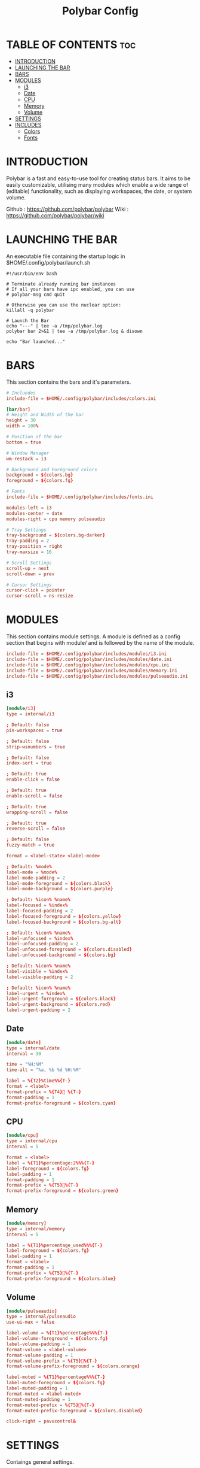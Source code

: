 #+TITLE: Polybar Config

* TABLE OF CONTENTS :toc:
- [[#introduction][INTRODUCTION]]
- [[#launching-the-bar][LAUNCHING THE BAR]]
- [[#bars][BARS]]
- [[#modules][MODULES]]
  - [[#i3][i3]]
  - [[#date][Date]]
  - [[#cpu][CPU]]
  - [[#memory][Memory]]
  - [[#volume][Volume]]
- [[#settings][SETTINGS]]
- [[#includes][INCLUDES]]
  - [[#colors][Colors]]
  - [[#fonts][Fonts]]

* INTRODUCTION
Polybar is a fast and easy-to-use tool for creating status bars. It aims to be easily customizable,
utilising many modules which enable a wide range of (editable) functionality, such as displaying workspaces,
the date, or system volume.

Github : https://github.com/polybar/polybar
Wiki   : https://github.com/polybar/polybar/wiki

* LAUNCHING THE BAR
An executable file containing the startup logic in $HOME/.config/polybar/launch.sh

#+begin_src shell :tangle launch.sh
#!/usr/bin/env bash

# Terminate already running bar instances
# If all your bars have ipc enabled, you can use
# polybar-msg cmd quit

# Otherwise you can use the nuclear option:
killall -q polybar

# Launch the Bar
echo "---" | tee -a /tmp/polybar.log
polybar bar 2>&1 | tee -a /tmp/polybar.log & disown

echo "Bar launched..."
#+end_src

* BARS
This section contains the bars and it's parameters.

#+begin_src conf :tangle config.ini
# Incluedes
include-file = $HOME/.config/polybar/includes/colors.ini

[bar/bar]
# Height and Width of the bar
height = 30
width = 100%

# Position of the bar
bottom = true

# Window Manager
wm-restack = i3

# Background and Foreground colors
background = ${colors.bg}
foreground = ${colors.fg}

# Fonts
include-file = $HOME/.config/polybar/includes/fonts.ini

modules-left = i3
modules-center = date
modules-right = cpu memory pulseaudio

# Tray Settings
tray-background = ${colors.bg-darker}
tray-padding = 2
tray-position = right
tray-maxsize = 16

# Scroll Settings
scroll-up = next
scroll-down = prev

# Cursor Settings
cursor-click = pointer
cursor-scroll = ns-resize
#+end_src

* MODULES
This section contains module settings. A module is defined as a config section that begins
with module/ and is followed by the name of the module.

#+begin_src conf :tangle config.ini
include-file = $HOME/.config/polybar/includes/modules/i3.ini
include-file = $HOME/.config/polybar/includes/modules/date.ini
include-file = $HOME/.config/polybar/includes/modules/cpu.ini
include-file = $HOME/.config/polybar/includes/modules/memory.ini
include-file = $HOME/.config/polybar/includes/modules/pulseaudio.ini
#+end_src

** i3
#+begin_src conf :tangle includes/modules/i3.ini
[module/i3]
type = internal/i3

; Default: false
pin-workspaces = true

; Default: false
strip-wsnumbers = true

; Default: false
index-sort = true

; Default: true
enable-click = false

; Default: true
enable-scroll = false

; Default: true
wrapping-scroll = false

; Default: true
reverse-scroll = false

; Default: false
fuzzy-match = true

format = <label-state> <label-mode>

; Default: %mode%
label-mode = %mode%
label-mode-padding = 2
label-mode-foreground = ${colors.black}
label-mode-background = ${colors.purple}

; Default: %icon% %name%
label-focused = %index%
label-focused-padding = 2
label-focused-foreground = ${colors.yellow}
label-focused-background = ${colors.bg-alt}

; Default: %icon% %name%
label-unfocused = %index%
label-unfocused-padding = 2
label-unfocused-foreground = ${colors.disabled}
label-unfocused-background = ${colors.bg}

; Default: %icon% %name%
label-visible = %index%
label-visible-padding = 2

; Default: %icon% %name%
label-urgent = %index%
label-urgent-foreground = ${colors.black}
label-urgent-background = ${colors.red}
label-urgent-padding = 2
#+end_src

** Date
#+begin_src conf :tangle includes/modules/date.ini
[module/date]
type = internal/date
interval = 30

time = "%H:%M"
time-alt = "%a, %b %d %H:%M"

label = %{T2}%time%%{T-}
format = <label>
format-prefix = %{T4} %{T-}
format-padding = 1
format-prefix-foreground = ${colors.cyan}
#+end_src

** CPU
#+begin_src conf :tangle includes/modules/cpu.ini
[module/cpu]
type = internal/cpu
interval = 5

format = <label>
label = %{T1}%percentage:2%%%{T-}
label-foreground = ${colors.fg}
label-padding = 1
format-padding = 1
format-prefix = %{T5}%{T-}
format-prefix-foreground = ${colors.green}
#+end_src

** Memory
#+begin_src conf :tangle includes/modules/memory.ini
[module/memory]
type = internal/memory
interval = 5

label = %{T1}%percentage_used%%%{T-}
label-foreground = ${colors.fg}
label-padding = 1
format = <label>
format-padding = 1
format-prefix = %{T5}%{T-}
format-prefix-foreground = ${colors.blue}
#+end_src

** Volume
#+begin_src conf :tangle includes/modules/pulseaudio.ini
[module/pulseaudio]
type = internal/pulseaudio
use-ui-max = false

label-volume = %{T1}%percentage%%%{T-}
label-volume-foreground = ${colors.fg}
label-volume-padding = 1
format-volume = <label-volume>
format-volume-padding = 1
format-volume-prefix = %{T5}%{T-}
format-volume-prefix-foreground = ${colors.orange}

label-muted = %{T1}%percentage%%%{T-}
label-muted-foreground = ${colors.fg}
label-muted-padding = 1
format-muted = <label-muted>
format-muted-padding = 1
format-muted-prefix = %{T5}%{T-}
format-muted-prefix-foreground = ${colors.disabled}

click-right = pavucontrol&
#+end_src

* SETTINGS
Contaings general settings.

#+begin_src conf :tangle config.ini
[settings]
screenchange-reload = true
pseudo-transparency = true
#+end_src

* INCLUDES
Files that are included in conifg.ini

** Colors
#+begin_src conf :tangle includes/colors.ini
[colors]
fg = #F8F2F2
bg = #282A36
bg-darker = #23272F

disabled = #6272A4
highlight-bg = #44475A

blue = #ADC3FF
cyan = #8BE9FD
green = #50FA7B
orange = #FFB86C
purple = #BD93F9
red = #FF5555
yellow = #F1FA8C

black = #000000
white = #FFFFFF

transparent = #00000000
semi-transparent = #EE000000
#+end_src

** Fonts
#+begin_src conf :tangle includes/fonts.ini
font-0 = FiraCode Nerd Font:style=Medium:size=12;3
font-1 = FiraCode Nerd Font:style=Bold:size=12;3
font-2 = FiraCode Nerd Font:size=12;5
font-3 = Material Icons Outlined:12;4
font-4 = Material Icons Round:12;4
#+end_src
